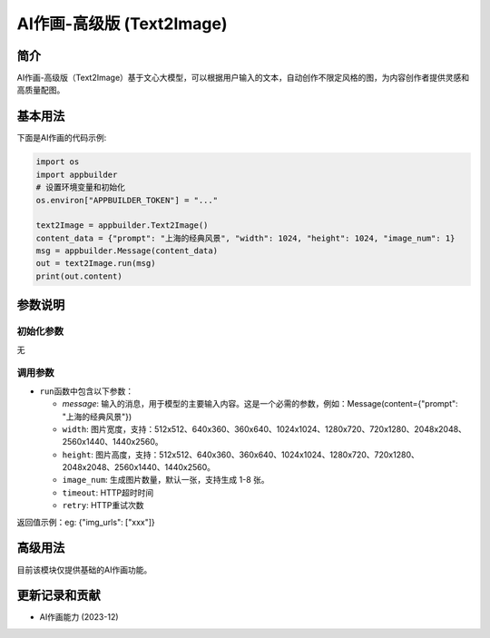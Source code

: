 
AI作画-高级版 (Text2Image)
==========================

简介
----

AI作画-高级版（Text2Image）基于文心大模型，可以根据用户输入的文本，自动创作不限定风格的图，为内容创作者提供灵感和高质量配图。

基本用法
--------

下面是AI作画的代码示例: 

.. code-block:: python

   import os
   import appbuilder
   # 设置环境变量和初始化
   os.environ["APPBUILDER_TOKEN"] = "..."

   text2Image = appbuilder.Text2Image()
   content_data = {"prompt": "上海的经典风景", "width": 1024, "height": 1024, "image_num": 1}
   msg = appbuilder.Message(content_data)
   out = text2Image.run(msg)
   print(out.content)

参数说明
--------

初始化参数
^^^^^^^^^^

无

调用参数
^^^^^^^^


* ``run``\ 函数中包含以下参数：

  * `message`: 输入的消息，用于模型的主要输入内容。这是一个必需的参数，例如：Message(content={"prompt": "上海的经典风景"})
  * ``width``\ : 图片宽度，支持：512x512、640x360、360x640、1024x1024、1280x720、720x1280、2048x2048、2560x1440、1440x2560。
  * ``height``\ : 图片高度，支持：512x512、640x360、360x640、1024x1024、1280x720、720x1280、2048x2048、2560x1440、1440x2560。
  * ``image_num``\ : 生成图片数量，默认一张，支持生成 1-8 张。
  * ``timeout``\ : HTTP超时时间
  * ``retry``\ : HTTP重试次数

返回值示例：eg: {"img_urls": ["xxx"]}

高级用法
--------

目前该模块仅提供基础的AI作画功能。

更新记录和贡献
--------------


* AI作画能力 (2023-12)
